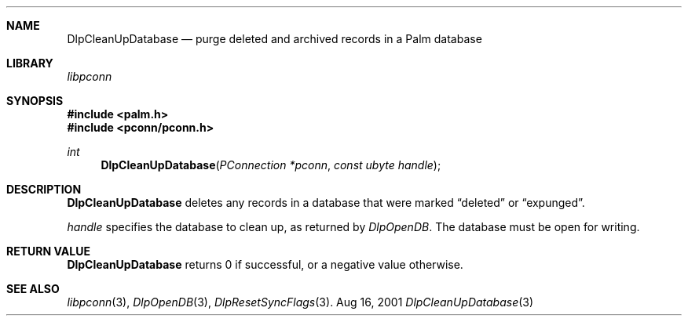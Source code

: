 .\" DlpCleanUpDatabase.3
.\" 
.\" Copyright 2001, Andrew Arensburger.
.\" You may distribute this file under the terms of the Artistic
.\" License, as specified in the README file.
.\"
.\" $Id: DlpCleanUpDataBase.3,v 1.1 2001-09-05 07:29:01 arensb Exp $
.\"
.\" This man page uses the 'mdoc' formatting macros. If your 'man' uses
.\" the old 'man' package, you may run into problems.
.\"
.Dd Aug 16, 2001
.Dt DlpCleanUpDatabase 3
.Sh NAME
.Nm DlpCleanUpDatabase
.Nd purge deleted and archived records in a Palm database
.Sh LIBRARY
.Pa libpconn
.Sh SYNOPSIS
.Fd #include <palm.h>
.Fd #include <pconn/pconn.h>
.Ft int
.Fn DlpCleanUpDatabase "PConnection *pconn" "const ubyte handle"
.Sh DESCRIPTION
.Nm
deletes any records in a database that were marked
.Dq deleted
or
.Dq expunged .
.Pp
.Fa handle
specifies the database to clean up, as returned by
.Xr DlpOpenDB .
The database must be open for writing.
.Sh RETURN VALUE
.Nm
returns 0 if successful, or a negative value otherwise.
.Sh SEE ALSO
.Xr libpconn 3 ,
.Xr DlpOpenDB 3 ,
.Xr DlpResetSyncFlags 3 .

